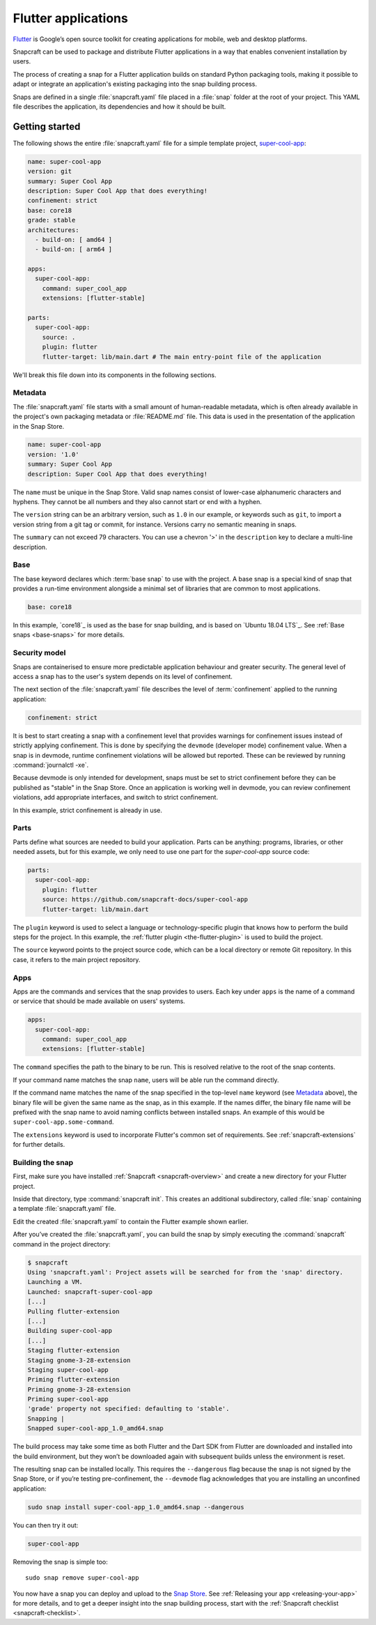 .. 18768.md

.. _flutter-applications:

Flutter applications
====================

`Flutter <https://flutter.dev/>`__ is Google’s open source toolkit for
creating applications for mobile, web and desktop platforms.

Snapcraft can be used to package and distribute Flutter applications in a
way that enables convenient installation by users.

The process of creating a snap for a Flutter application builds on standard
Python packaging tools, making it possible to adapt or integrate an
application's existing packaging into the snap building process.

Snaps are defined in a single :file:`snapcraft.yaml` file placed in a
:file:`snap` folder at the root of your project. This YAML file describes
the application, its dependencies and how it should be built.


Getting started
---------------

The following shows the entire :file:`snapcraft.yaml` file for a simple
template project, `super-cool-app`_:

.. code:: yaml

   name: super-cool-app
   version: git
   summary: Super Cool App
   description: Super Cool App that does everything!
   confinement: strict
   base: core18
   grade: stable
   architectures:
     - build-on: [ amd64 ]
     - build-on: [ arm64 ]

   apps:
     super-cool-app:
       command: super_cool_app
       extensions: [flutter-stable]

   parts:
     super-cool-app:
       source: .
       plugin: flutter
       flutter-target: lib/main.dart # The main entry-point file of the application

We'll break this file down into its components in the following sections.

Metadata
~~~~~~~~

The :file:`snapcraft.yaml` file starts with a small amount of
human-readable metadata, which is often already available in the project's
own packaging metadata or :file:`README.md` file. This data is used in the
presentation of the application in the Snap Store.

.. code:: yaml

   name: super-cool-app
   version: '1.0'
   summary: Super Cool App
   description: Super Cool App that does everything!

The ``name`` must be unique in the Snap Store. Valid snap names consist of lower-case alphanumeric characters and hyphens. They cannot be all numbers and they also cannot start or end with a hyphen.

The ``version`` string can be an arbitrary version, such as ``1.0`` in our example, or keywords such as ``git``, to import a version string from a git tag or commit, for instance. Versions carry no semantic meaning in snaps.

The ``summary`` can not exceed 79 characters. You can use a chevron '>' in the
``description`` key to declare a multi-line description.

Base
~~~~

The base keyword declares which :term:`base snap` to use with the project.
A base snap is a special kind of snap that provides a run-time environment
alongside a minimal set of libraries that are common to most applications.

.. code:: yaml

   base: core18

In this example, `core18`_ is used as the base for snap building, and is based
on `Ubuntu 18.04 LTS`_. See :ref:`Base snaps <base-snaps>` for more details.

Security model
~~~~~~~~~~~~~~

Snaps are containerised to ensure more predictable application behaviour and
greater security. The general level of access a snap has to the user's system
depends on its level of confinement.

The next section of the :file:`snapcraft.yaml` file describes the level of
:term:`confinement` applied to the running application:

.. code:: yaml

   confinement: strict

It is best to start creating a snap with a confinement level that provides
warnings for confinement issues instead of strictly applying confinement.
This is done by specifying the ``devmode`` (developer mode) confinement value.
When a snap is in devmode, runtime confinement violations will be allowed but
reported. These can be reviewed by running :command:`journalctl -xe`.

Because devmode is only intended for development, snaps must be set to strict
confinement before they can be published as "stable" in the Snap Store.
Once an application is working well in devmode, you can review confinement
violations, add appropriate interfaces, and switch to strict confinement.

In this example, strict confinement is already in use.

Parts
~~~~~

Parts define what sources are needed to build your application. Parts can be
anything: programs, libraries, or other needed assets, but for this example,
we only need to use one part for the *super-cool-app* source code:

.. code:: yaml

   parts:
     super-cool-app:
       plugin: flutter
       source: https://github.com/snapcraft-docs/super-cool-app
       flutter-target: lib/main.dart

The ``plugin`` keyword is used to select a language or technology-specific
plugin that knows how to perform the build steps for the project.
In this example, the :ref:`flutter plugin <the-flutter-plugin>` is used to
build the project.

The ``source`` keyword points to the project source code, which can be a local
directory or remote Git repository. In this case, it refers to the main project
repository.

Apps
~~~~

Apps are the commands and services that the snap provides to users. Each key
under ``apps`` is the name of a command or service that should be made
available on users' systems.

.. code:: yaml

   apps:
     super-cool-app:
       command: super_cool_app
       extensions: [flutter-stable]

The ``command`` specifies the path to the binary to be run. This is resolved
relative to the root of the snap contents.

If your command name matches the snap ``name``, users will be able run the command directly.

If the command name matches the name of the snap specified in the top-level
``name`` keyword (see `Metadata`_ above), the binary file will be given the
same name as the snap, as in this example.
If the names differ, the binary file name will be prefixed with the snap name
to avoid naming conflicts between installed snaps. An example of this would be
``super-cool-app.some-command``.

The ``extensions`` keyword is used to incorporate Flutter's common set of requirements. See :ref:`snapcraft-extensions` for further details.

Building the snap
~~~~~~~~~~~~~~~~~

First, make sure you have installed :ref:`Snapcraft <snapcraft-overview>` and create a new directory for your Flutter project.

Inside that directory, type :command:`snapcraft init`. This creates an additional subdirectory, called :file:`snap` containing a template
:file:`snapcraft.yaml` file.

Edit the created :file:`snapcraft.yaml` to contain the Flutter example shown earlier.

After you’ve created the :file:`snapcraft.yaml`, you can build the snap by simply executing the :command:`snapcraft` command in the project directory:

.. code:: bash

   $ snapcraft
   Using 'snapcraft.yaml': Project assets will be searched for from the 'snap' directory.
   Launching a VM.
   Launched: snapcraft-super-cool-app
   [...]
   Pulling flutter-extension
   [...]
   Building super-cool-app
   [...]
   Staging flutter-extension
   Staging gnome-3-28-extension
   Staging super-cool-app
   Priming flutter-extension
   Priming gnome-3-28-extension
   Priming super-cool-app
   'grade' property not specified: defaulting to 'stable'.
   Snapping |
   Snapped super-cool-app_1.0_amd64.snap

The build process may take some time as both Flutter and the Dart SDK from Flutter are downloaded and installed into the build environment, but they won’t be downloaded again with subsequent builds unless the environment is reset.

The resulting snap can be installed locally. This requires the ``--dangerous`` flag because the snap is not signed by the Snap Store, or if you’re testing pre-confinement, the ``--devmode`` flag acknowledges that you are installing an unconfined application:

.. code:: bash

   sudo snap install super-cool-app_1.0_amd64.snap --dangerous

You can then try it out:

.. code:: bash

   super-cool-app

.. figure:: https://assets.ubuntu.com/v1/f12e5af3-flutter_01.png
   :alt: Running example Flutter application


Removing the snap is simple too:

::

   sudo snap remove super-cool-app

You now have a snap you can deploy and upload to the `Snap Store <https://snapcraft.io/store>`__. See :ref:`Releasing your app <releasing-your-app>` for more details, and to get a deeper insight into the snap building process, start with the :ref:`Snapcraft checklist <snapcraft-checklist>`.

.. _`super-cool-app`: https://github.com/snapcraft-docs/super-cool-app
